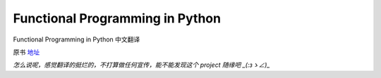 Functional Programming in Python
===========

Functional Programming in Python  中文翻译

原书 地址_

.. _地址:  http://www.oreilly.com/programming/free/functional-programming-python.csp


*怎么说呢，感觉翻译的挺烂的，不打算做任何宣传，能不能发现这个 project 随缘吧 _(:зゝ∠)_*
